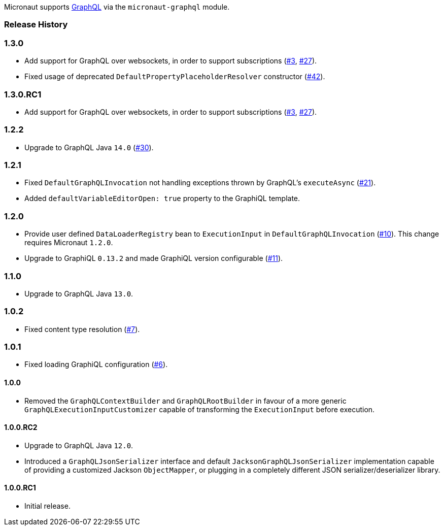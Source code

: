 Micronaut supports https://graphql.org[GraphQL] via the `micronaut-graphql` module.

=== Release History

=== 1.3.0

* Add support for GraphQL over websockets, in order to support subscriptions
(https://github.com/micronaut-projects/micronaut-graphql/issues/3[#3], https://github.com/micronaut-projects/micronaut-graphql/issues/27[#27]).
* Fixed usage of deprecated `DefaultPropertyPlaceholderResolver` constructor
(https://github.com/micronaut-projects/micronaut-graphql/issues/42[#42]).


=== 1.3.0.RC1

* Add support for GraphQL over websockets, in order to support subscriptions
  (https://github.com/micronaut-projects/micronaut-graphql/issues/3[#3], https://github.com/micronaut-projects/micronaut-graphql/issues/27[#27]).

=== 1.2.2

* Upgrade to GraphQL Java `14.0` (https://github.com/micronaut-projects/micronaut-graphql/issues/30[#30]).

=== 1.2.1

* Fixed `DefaultGraphQLInvocation` not handling exceptions thrown by GraphQL's `executeAsync`
  (https://github.com/micronaut-projects/micronaut-graphql/issues/21[#21]).
* Added `defaultVariableEditorOpen: true` property to the GraphiQL template.

=== 1.2.0

* Provide user defined `DataLoaderRegistry` bean to `ExecutionInput` in `DefaultGraphQLInvocation`
  (https://github.com/micronaut-projects/micronaut-graphql/issues/10[#10]).
  This change requires Micronaut `1.2.0`.
* Upgrade to GraphiQL `0.13.2` and made GraphiQL version configurable (https://github.com/micronaut-projects/micronaut-graphql/issues/11[#11]).

=== 1.1.0

* Upgrade to GraphQL Java `13.0`.

=== 1.0.2

* Fixed content type resolution (https://github.com/micronaut-projects/micronaut-graphql/issues/7[#7]).

=== 1.0.1

* Fixed loading GraphiQL configuration (https://github.com/micronaut-projects/micronaut-graphql/issues/6[#6]).

==== 1.0.0

* Removed the `GraphQLContextBuilder` and `GraphQLRootBuilder` in favour of a more generic `GraphQLExecutionInputCustomizer` capable of
  transforming the `ExecutionInput` before execution.

==== 1.0.0.RC2

* Upgrade to GraphQL Java `12.0`.
* Introduced a `GraphQLJsonSerializer` interface and default `JacksonGraphQLJsonSerializer` implementation capable of providing a customized
  Jackson `ObjectMapper`, or plugging in a completely different JSON serializer/deserializer library.

==== 1.0.0.RC1

* Initial release.
